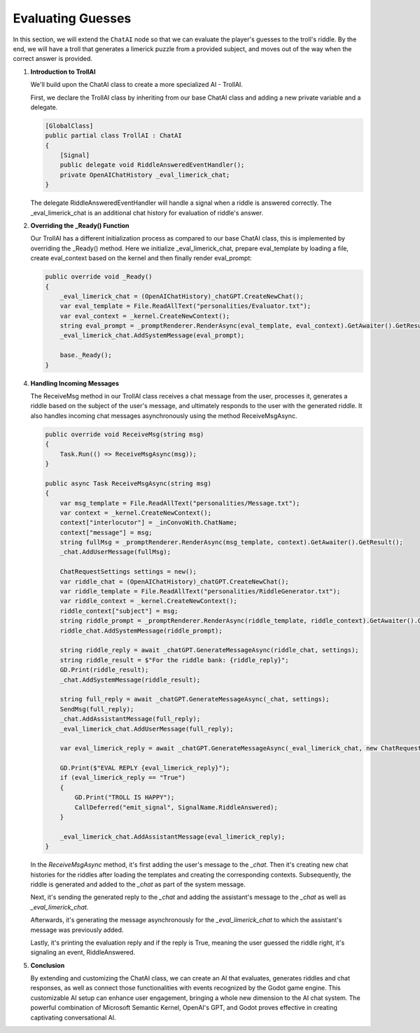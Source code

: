 Evaluating Guesses
===================

In this section, we will extend the ``ChatAI`` node so that we can evaluate the
player's guesses to the troll's riddle. By the end, 
we will have a troll that generates a limerick puzzle from a provided subject, and
moves out of the way when the correct answer is provided.

1. **Introduction to TrollAI**

   We'll build upon the ChatAI class to create a more specialized AI - TrollAI.

   First, we declare the TrollAI class by inheriting from our base ChatAI class
   and adding a new private variable and a delegate.

   .. code-block:: csharp

      [GlobalClass]
      public partial class TrollAI : ChatAI
      {
          [Signal]
          public delegate void RiddleAnsweredEventHandler();
          private OpenAIChatHistory _eval_limerick_chat;
      }
      
   The delegate RiddleAnsweredEventHandler will handle a signal when a riddle is
   answered correctly. The _eval_limerick_chat is an additional chat history for
   evaluation of riddle's answer.

2. **Overriding the _Ready() Function**

   Our TrollAI has a different initialization process as compared to our base
   ChatAI class, this is implemented by overriding the _Ready() method. Here we
   initialize _eval_limerick_chat, prepare eval_template by loading a file,
   create eval_context based on the kernel and then finally render eval_prompt:

   .. code-block:: csharp

      public override void _Ready()
      {
          _eval_limerick_chat = (OpenAIChatHistory)_chatGPT.CreateNewChat();
          var eval_template = File.ReadAllText("personalities/Evaluator.txt");
          var eval_context = _kernel.CreateNewContext();
          string eval_prompt = _promptRenderer.RenderAsync(eval_template, eval_context).GetAwaiter().GetResult();
          _eval_limerick_chat.AddSystemMessage(eval_prompt);
  
          base._Ready();
      }

4. **Handling Incoming Messages**

   The ReceiveMsg method in our TrollAI class receives a chat message from the
   user, processes it, generates a riddle based on the subject of the user's
   message, and ultimately responds to the user with the generated riddle. It
   also handles incoming chat messages asynchronously using the method
   ReceiveMsgAsync.

   .. code-block:: csharp

      public override void ReceiveMsg(string msg)
      {
          Task.Run(() => ReceiveMsgAsync(msg));
      }

      public async Task ReceiveMsgAsync(string msg)
      {
          var msg_template = File.ReadAllText("personalities/Message.txt");
          var context = _kernel.CreateNewContext();
          context["interlocutor"] = _inConvoWith.ChatName;
          context["message"] = msg;
          string fullMsg = _promptRenderer.RenderAsync(msg_template, context).GetAwaiter().GetResult();
          _chat.AddUserMessage(fullMsg);
    
          ChatRequestSettings settings = new();
          var riddle_chat = (OpenAIChatHistory)_chatGPT.CreateNewChat();
          var riddle_template = File.ReadAllText("personalities/RiddleGenerator.txt");
          var riddle_context = _kernel.CreateNewContext();
          riddle_context["subject"] = msg;
          string riddle_prompt = _promptRenderer.RenderAsync(riddle_template, riddle_context).GetAwaiter().GetResult();
          riddle_chat.AddSystemMessage(riddle_prompt);
    
          string riddle_reply = await _chatGPT.GenerateMessageAsync(riddle_chat, settings);
          string riddle_result = $"For the riddle bank: {riddle_reply}";
          GD.Print(riddle_result);
          _chat.AddSystemMessage(riddle_result);
    
          string full_reply = await _chatGPT.GenerateMessageAsync(_chat, settings);
          SendMsg(full_reply);
          _chat.AddAssistantMessage(full_reply);
          _eval_limerick_chat.AddUserMessage(full_reply);
    
          var eval_limerick_reply = await _chatGPT.GenerateMessageAsync(_eval_limerick_chat, new ChatRequestSettings());
    
          GD.Print($"EVAL REPLY {eval_limerick_reply}");
          if (eval_limerick_reply == "True")
          {
              GD.Print("TROLL IS HAPPY");
              CallDeferred("emit_signal", SignalName.RiddleAnswered);
          }

          _eval_limerick_chat.AddAssistantMessage(eval_limerick_reply);
      }

   In the *ReceiveMsgAsync* method, it's first adding the user's message to the
   *_chat*. Then it's creating new chat histories for the riddles after loading
   the templates and creating the corresponding contexts. Subsequently, the
   riddle is generated and added to the *_chat* as part of the system message.

   Next, it's sending the generated reply to the *_chat* and adding the
   assistant's message to the *_chat* as well as *_eval_limerick_chat*.

   Afterwards, it's generating the message asynchronously for the
   *_eval_limerick_chat* to which the assistant's message was previously added.

   Lastly, it's printing the evaluation reply and if the reply is True, meaning
   the user guessed the riddle right, it's signaling an event, RiddleAnswered.

5. **Conclusion**

   By extending and customizing the ChatAI class, we can create an AI that
   evaluates, generates riddles and chat responses, as well as connect those
   functionalities with events recognized by the Godot game engine. This
   customizable AI setup can enhance user engagement, bringing a whole new
   dimension to the AI chat system. The powerful combination of Microsoft
   Semantic Kernel, OpenAI's GPT, and Godot proves effective in creating
   captivating conversational AI.
